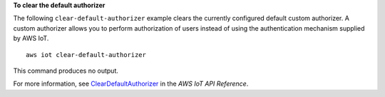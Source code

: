 **To clear the default authorizer**

The following ``clear-default-authorizer`` example clears the currently configured default custom authorizer. A custom authorizer allows you to perform authorization of users instead of using the authentication mechanism supplied by AWS IoT. ::

    aws iot clear-default-authorizer

This command produces no output.

For more information, see `ClearDefaultAuthorizer <https://docs.aws.amazon.com/iot/latest/apireference/API_ClearDefaultAuthorizer.html>`__ in the *AWS IoT API Reference*.

